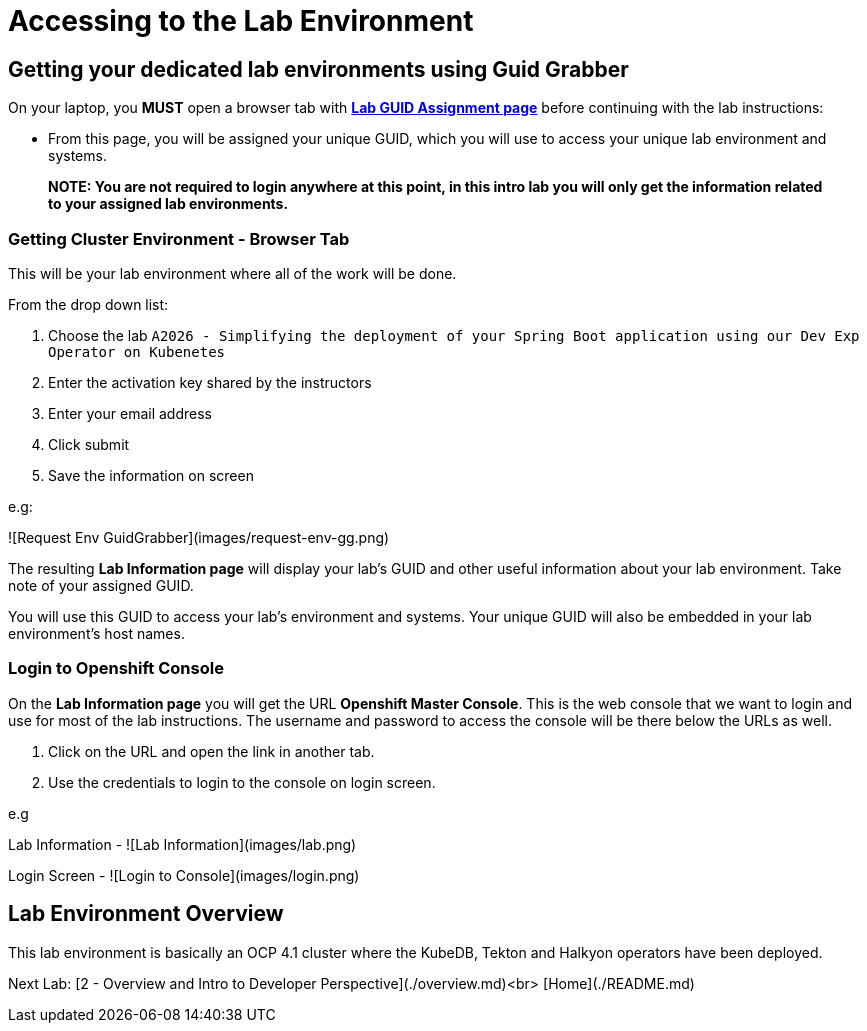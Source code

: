 = Accessing to the Lab Environment

== Getting your dedicated lab environments using Guid Grabber

On your laptop, you **MUST** open a browser tab with link:https://www.opentlc.com/gg/gg.cgi?profile=generic_tester[*Lab GUID Assignment page*] before continuing with the lab instructions:

* From this page, you will be assigned your unique GUID, which you will use to access your unique lab environment and systems.

> **NOTE: You are not required to login anywhere at this point, in this intro lab you will only get the information related to your assigned lab environments.**

=== Getting Cluster Environment - **Browser Tab**

This will be your lab environment where all of the work will be done. 

From the drop down list:

1. Choose the lab `A2026 - Simplifying the deployment of your Spring Boot application using our Dev Exp Operator on Kubenetes`
2. Enter the activation key shared by the instructors
3. Enter your email address
4. Click submit
5. Save the information on screen

e.g:

![Request Env GuidGrabber](images/request-env-gg.png)

The resulting *Lab Information page* will display your lab's GUID and other useful information about your lab environment.
Take note of your assigned GUID.

You will use this GUID to access your lab's environment and systems.
Your unique GUID will also be embedded in your lab environment's host names.


=== Login to Openshift Console

On the *Lab Information page* you will get the URL *Openshift Master Console*. This is the web console that we want to login and use for most of the lab instructions. The username and password to access the console will be there below the URLs as well.

1. Click on the URL and open the link in another tab.
2. Use the credentials to login to the console on login screen.

e.g

Lab Information -
![Lab Information](images/lab.png)

Login Screen - 
![Login to Console](images/login.png)

== Lab Environment Overview
This lab environment is basically an OCP 4.1 cluster where the KubeDB, Tekton and Halkyon operators have been deployed.


Next Lab: [2 - Overview and Intro to Developer Perspective](./overview.md)<br>
[Home](./README.md)